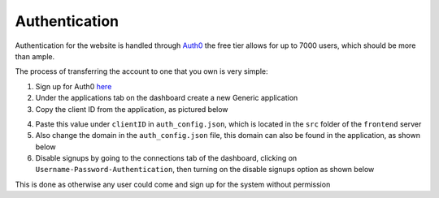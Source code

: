 =========================================================
Authentication
=========================================================

Authentication for the website is handled through
`Auth0 <https://auth0.com/>`__ the free tier allows for up to 7000
users, which should be more than ample.

The process of transferring the account to one that you own is very
simple:

1. Sign up for Auth0 `here <https://auth0.com/signup>`__
2. Under the applications tab on the dashboard create a new Generic
   application
3. Copy the client ID from the application, as pictured below

.. image:: images/auth0/auth0.png
  :width: 500

4. Paste this value under ``clientID`` in ``auth_config.json``, which is
   located in the ``src`` folder of the ``frontend`` server
5. Also change the domain in the ``auth_config.json`` file, this domain
   can also be found in the application, as shown below

6. Disable signups by going to the connections tab of the dashboard,
   clicking on ``Username-Password-Authentication``, then turning on the
   disable signups option as shown below

This is done as otherwise any user could come and sign up for the system
without permission
